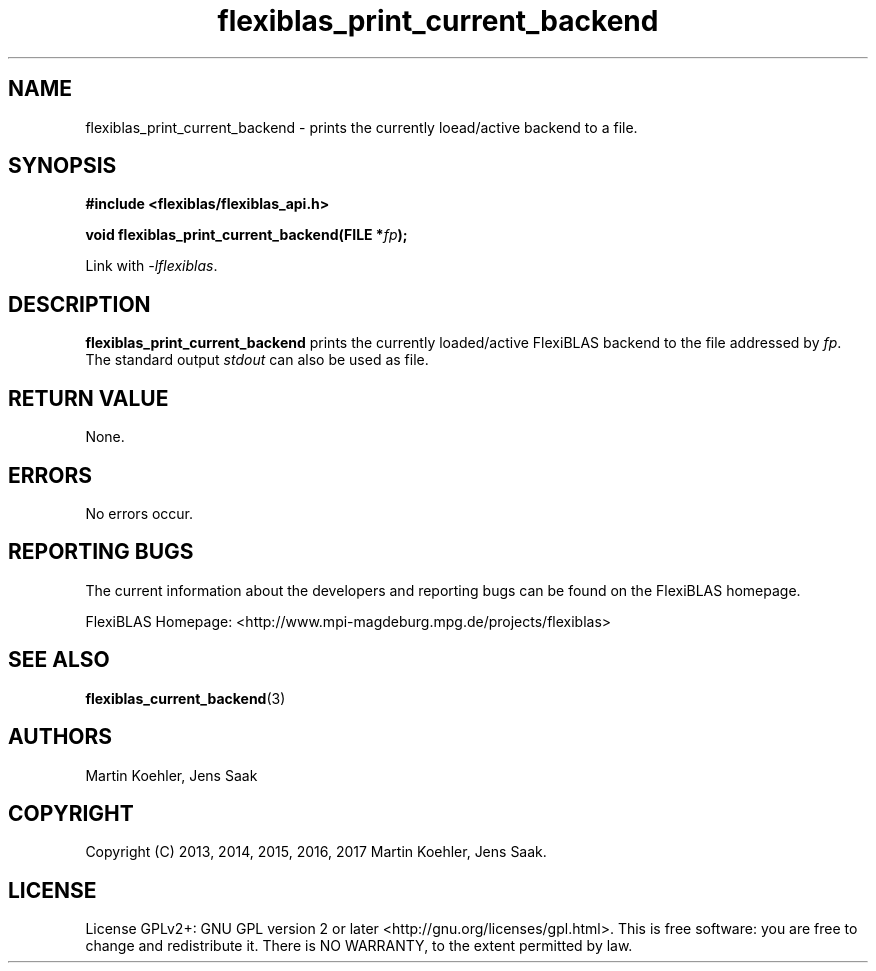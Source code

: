 .TH flexiblas_print_current_backend  3 "Mar. 2017" "M. Koehler" "The FlexiBLAS Library" 
.SH NAME
flexiblas_print_current_backend \- prints the currently loead/active backend to a file.

.SH SYNOPSIS
\fB#include <flexiblas/flexiblas_api.h>

\fBvoid flexiblas_print_current_backend(FILE *\fIfp\fB);\fR

Link with \fI-lflexiblas\fR. 

.SH DESCRIPTION
\fBflexiblas_print_current_backend\fR prints the currently loaded/active FlexiBLAS backend
to the file addressed by \fIfp\fR. The standard output \fIstdout\fR can also be used as file.

.SH RETURN VALUE
None.

.SH ERRORS
No errors occur. 

.SH REPORTING BUGS
The current information about the developers and reporting bugs can be found on the FlexiBLAS homepage. 

FlexiBLAS Homepage: <http://www.mpi-magdeburg.mpg.de/projects/flexiblas>

.SH SEE ALSO 
.BR flexiblas_current_backend (3) 
.SH AUTHORS 
 Martin Koehler, Jens Saak 

.SH COPYRIGHT
Copyright (C) 2013, 2014, 2015, 2016, 2017  Martin Koehler, Jens Saak. 
.SH LICENSE
License GPLv2+: GNU GPL version 2 or later <http://gnu.org/licenses/gpl.html>.
This is free software: you are free to change and redistribute it.  There is NO WARRANTY, to the extent permitted by law.

